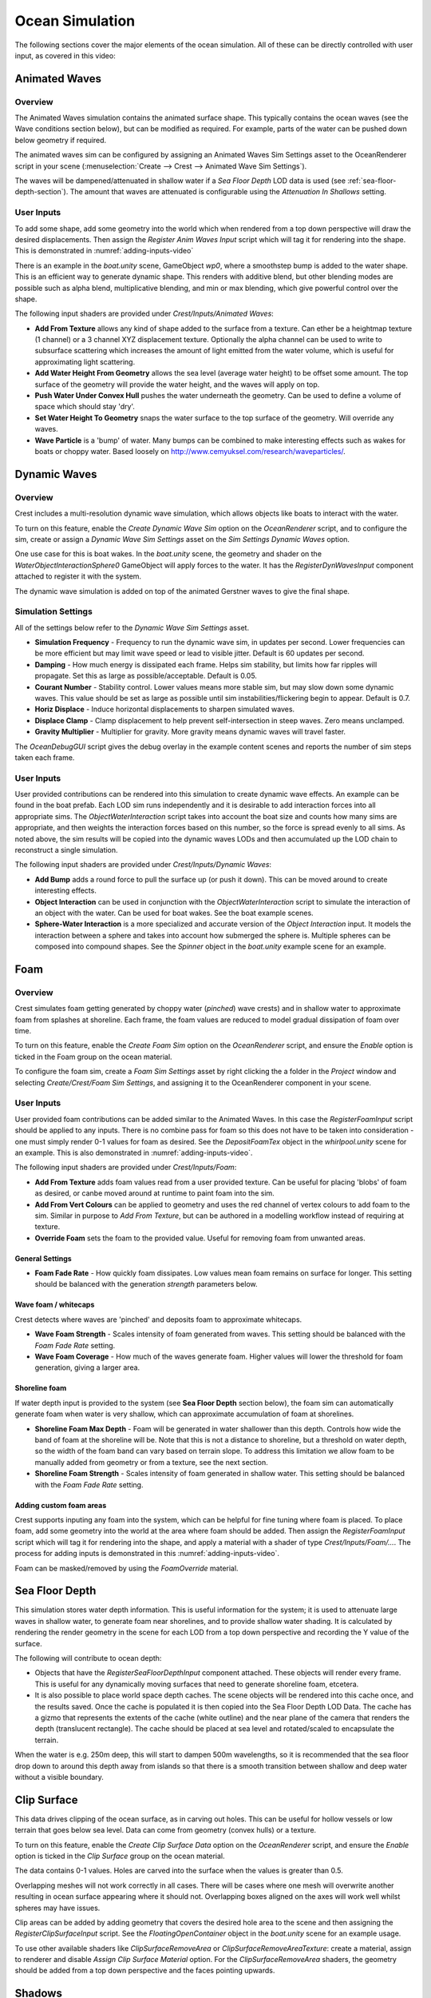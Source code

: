 .. _ocean-simulation-section:

Ocean Simulation
================

The following sections cover the major elements of the ocean simulation. All of these can be directly controlled with
user input, as covered in this video:

.. _adding-inputs-video:

.. youtube:: sQIakAjSq4Y

   Basics of Adding Ocean Inputs


.. _animated-waves-section:

Animated Waves
--------------

Overview
^^^^^^^^

The Animated Waves simulation contains the animated surface shape.
This typically contains the ocean waves (see the Wave conditions section below), but can be modified as required.
For example, parts of the water can be pushed down below geometry if required.

The animated waves sim can be configured by assigning an Animated Waves Sim Settings asset to the OceanRenderer script in your scene (:menuselection:`Create --> Crest --> Animated Wave Sim Settings`).

The waves will be dampened/attenuated in shallow water if a *Sea Floor Depth* LOD data is used (see :ref:`sea-floor-depth-section`).
The amount that waves are attenuated is configurable using the *Attenuation In Shallows* setting.

User Inputs
^^^^^^^^^^^

To add some shape, add some geometry into the world which when rendered from a top down perspective will draw the desired displacements.
Then assign the *Register Anim Waves Input* script which will tag it for rendering into the shape.
This is demonstrated in :numref:`adding-inputs-video`

There is an example in the *boat.unity* scene, GameObject *wp0*, where a smoothstep bump is added to the water shape.
This is an efficient way to generate dynamic shape.
This renders with additive blend, but other blending modes are possible such as alpha blend, multiplicative blending, and min or max blending, which give powerful control over the shape.

The following input shaders are provided under *Crest/Inputs/Animated Waves*:

-  **Add From Texture** allows any kind of shape added to the surface from a texture.
   Can ether be a heightmap texture (1 channel) or a 3 channel XYZ displacement texture.
   Optionally the alpha channel can be used to write to subsurface scattering which increases the amount of light emitted from the water volume, which is useful for approximating light scattering.
-  **Add Water Height From Geometry** allows the sea level (average water height) to be offset some amount.
   The top surface of the geometry will provide the water height, and the waves will apply on top.
-  **Push Water Under Convex Hull** pushes the water underneath the geometry.
   Can be used to define a volume of space which should stay 'dry'.
-  **Set Water Height To Geometry** snaps the water surface to the top surface of the geometry.
   Will override any waves.
-  **Wave Particle** is a 'bump' of water.
   Many bumps can be combined to make interesting effects such as wakes for boats or choppy water.
   Based loosely on http://www.cemyuksel.com/research/waveparticles/.

.. _dynamic-waves-section:

Dynamic Waves
-------------

Overview
^^^^^^^^

Crest includes a multi-resolution dynamic wave simulation, which allows objects like boats to interact with the water.

To turn on this feature, enable the *Create Dynamic Wave Sim* option on the *OceanRenderer* script, and to configure the sim, create or assign a *Dynamic Wave Sim Settings* asset on the *Sim Settings Dynamic Waves* option.

One use case for this is boat wakes.
In the *boat.unity* scene, the geometry and shader on the *WaterObjectInteractionSphere0* GameObject will apply forces to the water.
It has the *RegisterDynWavesInput* component attached to register it with the system.

The dynamic wave simulation is added on top of the animated Gerstner waves to give the final shape.


.. _dynamic_waves_settings:

Simulation Settings
^^^^^^^^^^^^^^^^^^^

All of the settings below refer to the *Dynamic Wave Sim Settings* asset.

-  **Simulation Frequency** - Frequency to run the dynamic wave sim, in updates per second.
   Lower frequencies can be more efficient but may limit wave speed or lead to visible jitter.
   Default is 60 updates per second.

-  **Damping** - How much energy is dissipated each frame.
   Helps sim stability, but limits how far ripples will propagate.
   Set this as large as possible/acceptable.
   Default is 0.05.

-  **Courant Number** - Stability control.
   Lower values means more stable sim, but may slow down some dynamic waves.
   This value should be set as large as possible until sim instabilities/flickering begin to appear.
   Default is 0.7.

-  **Horiz Displace** - Induce horizontal displacements to sharpen simulated waves.

-  **Displace Clamp** - Clamp displacement to help prevent self-intersection in steep waves.
   Zero means unclamped.

-  **Gravity Multiplier** - Multiplier for gravity.
   More gravity means dynamic waves will travel faster.

The *OceanDebugGUI* script gives the debug overlay in the example content scenes and reports the number of sim steps taken each frame.


User Inputs
^^^^^^^^^^^

User provided contributions can be rendered into this simulation to create dynamic wave effects.
An example can be found in the boat prefab.
Each LOD sim runs independently and it is desirable to add interaction forces into all appropriate sims.
The *ObjectWaterInteraction* script takes into account the boat size and counts how many sims are appropriate, and then weights the interaction forces based on this number, so the force is spread evenly to all sims.
As noted above, the sim results will be copied into the dynamic waves LODs and then accumulated up the LOD chain to reconstruct a single simulation.

The following input shaders are provided under *Crest/Inputs/Dynamic Waves*:

-  **Add Bump** adds a round force to pull the surface up (or push it down).
   This can be moved around to create interesting effects.

-  **Object Interaction** can be used in conjunction with the *ObjectWaterInteraction* script to simulate the interaction of an object with the water.
   Can be used for boat wakes.
   See the boat example scenes.

-  **Sphere-Water Interaction** is a more specialized and accurate version of the *Object Interaction* input.
   It models the interaction between a sphere and takes into account how submerged the sphere is.
   Multiple spheres can be composed into compound shapes.
   See the *Spinner* object in the *boat.unity* example scene for an example.


.. _foam-section:

Foam
----

Overview
^^^^^^^^

Crest simulates foam getting generated by choppy water (*pinched*) wave crests) and in shallow water to approximate foam from splashes at shoreline.
Each frame, the foam values are reduced to model gradual dissipation of foam over time.

To turn on this feature, enable the *Create Foam Sim* option on the *OceanRenderer* script, and ensure the *Enable* option is ticked in the Foam group on the ocean material.

To configure the foam sim, create a *Foam Sim Settings* asset by right clicking the a folder in the *Project* window and selecting *Create/Crest/Foam Sim Settings*, and assigning it to the OceanRenderer component in your scene.


User Inputs
^^^^^^^^^^^

User provided foam contributions can be added similar to the Animated Waves.
In this case the *RegisterFoamInput* script should be applied to any inputs.
There is no combine pass for foam so this does not have to be taken into consideration - one must simply render 0-1 values for foam as desired.
See the *DepositFoamTex* object in the *whirlpool.unity* scene for an example.
This is also demonstrated in :numref:`adding-inputs-video`.

The following input shaders are provided under *Crest/Inputs/Foam*:

-  **Add From Texture** adds foam values read from a user provided texture.
   Can be useful for placing 'blobs' of foam as desired, or canbe moved around at runtime to paint foam into the sim.

-  **Add From Vert Colours** can be applied to geometry and uses the red channel of vertex colours to add foam to the sim.
   Similar in purpose to *Add From Texture*, but can be authored in a modelling workflow instead of requiring at texture.

-  **Override Foam** sets the foam to the provided value.
   Useful for removing foam from unwanted areas.


General Settings
~~~~~~~~~~~~~~~~

-  **Foam Fade Rate** - How quickly foam dissipates.
   Low values mean foam remains on surface for longer.
   This setting should be balanced with the generation *strength* parameters below.


Wave foam / whitecaps
~~~~~~~~~~~~~~~~~~~~~

Crest detects where waves are 'pinched' and deposits foam to approximate whitecaps.

-  **Wave Foam Strength** - Scales intensity of foam generated from waves.
   This setting should be balanced with the *Foam Fade Rate* setting.

-  **Wave Foam Coverage** - How much of the waves generate foam.
   Higher values will lower the threshold for foam generation, giving a larger area.


Shoreline foam
~~~~~~~~~~~~~~

If water depth input is provided to the system (see **Sea Floor Depth** section below), the foam sim can automatically generate foam when water is very shallow, which can approximate accumulation of foam at shorelines.

-  **Shoreline Foam Max Depth** - Foam will be generated in water shallower than this depth.
   Controls how wide the band of foam at the shoreline will be.
   Note that this is not a distance to shoreline, but a threshold on water depth, so the width of the foam band can vary
   based on terrain slope.
   To address this limitation we allow foam to be manually added from geometry or from a texture, see the next
   section.

-  **Shoreline Foam Strength** - Scales intensity of foam generated in shallow water.
   This setting should be balanced with the *Foam Fade Rate* setting.


Adding custom foam areas
~~~~~~~~~~~~~~~~~~~~~~~~

Crest supports inputing any foam into the system, which can be helpful for fine tuning where foam is placed.
To place foam, add some geometry into the world at the area where foam should be added.
Then assign the *RegisterFoamInput* script which will tag it for rendering into the shape, and apply a material with a shader of type *Crest/Inputs/Foam/...*.
The process for adding inputs is demonstrated in this :numref:`adding-inputs-video`.

Foam can be masked/removed by using the *FoamOverride* material.

.. _sea-floor-depth-section:

Sea Floor Depth
---------------

This simulation stores water depth information.
This is useful information for the system; it is used to attenuate large waves in
shallow water, to generate foam near shorelines, and to provide shallow water shading.
It is calculated by rendering the render geometry in the scene for each LOD from a top down perspective and recording the Y value of the surface.

The following will contribute to ocean depth:

-  Objects that have the *RegisterSeaFloorDepthInput* component attached.
   These objects will render every frame.
   This is useful for any dynamically moving surfaces that need to generate shoreline foam, etcetera.

-  It is also possible to place world space depth caches.
   The scene objects will be rendered into this cache once, and the results saved.
   Once the cache is populated it is then copied into the Sea Floor Depth LOD Data.
   The cache has a gizmo that represents the extents of the cache (white outline) and the near plane of the camera that renders the depth (translucent rectangle).
   The cache should be placed at sea level and rotated/scaled to encapsulate the terrain.

When the water is e.g. 250m deep, this will start to dampen 500m wavelengths, so it is recommended that the sea floor drop down to around this depth away from islands so that there is a smooth transition between shallow and deep water without a visible boundary.

.. _clip-surface-section:

Clip Surface
------------

.. youtube:: jXphUy__J0o

   Water Bodies and Surface Clipping

This data drives clipping of the ocean surface, as in carving out holes.
This can be useful for hollow vessels or low terrain that goes below sea level.
Data can come from geometry (convex hulls) or a texture.

To turn on this feature, enable the *Create Clip Surface Data* option on the *OceanRenderer* script, and ensure the *Enable* option is ticked in the *Clip Surface* group on the ocean material.

The data contains 0-1 values. Holes are carved into the surface when the values is greater than 0.5.

Overlapping meshes will not work correctly in all cases.
There will be cases where one mesh will overwrite another resulting in ocean surface appearing where it should not.
Overlapping boxes aligned on the axes will work well whilst spheres may have issues.

Clip areas can be added by adding geometry that covers the desired hole area to the scene and then assigning the *RegisterClipSurfaceInput* script.
See the *FloatingOpenContainer* object in the *boat.unity* scene for an example usage.

To use other available shaders like *ClipSurfaceRemoveArea* or *ClipSurfaceRemoveAreaTexture*: create a material, assign to renderer and disable *Assign Clip Surface Material* option.
For the *ClipSurfaceRemoveArea* shaders, the geometry should be added from a top down perspective and the faces pointing upwards.


.. _shadows-section:

Shadows
-------

The shadow data consists of two channels.
One is for normal shadows (hard shadow term) as would be used to block specular reflection of the light.
The other is a much softer shadowing value (soft shadow term) that can approximately variation in light scattering in the water volume.

This data is captured from the shadow maps Unity renders before the transparent pass.
These shadow maps are always rendered in front of the viewer.
The Shadow LOD Data then reads these shadow maps and copies shadow information into its LOD textures.


.. only:: birp

   .. tab:: `BIRP`

      .. include:: includes/_birp-shadows.rst

.. only:: hdrp

   .. tab:: `HDRP`

      .. include:: includes/_hdrp-shadows.rst

.. only:: urp

   .. tab:: `URP`

      .. include:: includes/_urp-shadows.rst

The shadow sim can be configured by assigning a Shadow Sim Settings asset to the OceanRenderer script in your scene (*Create/Crest/Shadow Sim Settings*).
In particular, the soft shadows are very soft by default, and may not appear for small/thin shadow casters.
This can be configured using the *Jitter Diameter Soft* setting.

There will be times when the shadow jitter settings will cause shadows or light to leak.
An example of this is when trying to create a dark room during daylight.
At the edges of the room the jittering will cause the ocean on the inside of the room (shadowed) to sample outside of the room (not shadowed) resulting in light at the edges.
Reducing the *Jitter Diameter Soft* setting can solve this, but we have also provided a *Register Shadow Input* component which can override the shadow data.
This component bypasses jittering and gives you full control.

.. Note: RP should allow sampling the shadow maps directly in the ocean shader which would be an alternative to using this shadow data, although it would not give the softer shadow component. This would likely work on 2018.

.. _flow-section:

Flow
----

Overview
^^^^^^^^

Flow is the horizontal motion of the water volumes.
It is used in the *whirlpool.unity* example scene to rotate the waves and foam around the vortex.
It does not affect wave directions, but transports the waves horizontally.
This horizontal motion also affects physics.

User Inputs
^^^^^^^^^^^

Crest supports adding any flow velocities to the system.
To add flow, add some geometry into the world which when rendered from a top down perspective will draw the desired displacements.
Then assign the *RegisterFlowInput* script which will tag it for rendering into the flow, and apply a material using one of the following shaders.

The following input shaders are provided under *Crest/Inputs/Flow*:

The *Crest/Inputs/Flow/Add Flow Map* shader writes a flow texture into the system.
It assumes the x component of the flow velocity is packed into 0-1 range in the red channel, and the z component of the velocity is packed into 0-1 range in the green channel.
The shader reads the values, subtracts 0.5, and multiplies them by the provided scale value on the shader.
The process of adding ocean inputs is demonstrated in :numref:`adding-inputs-video`.
